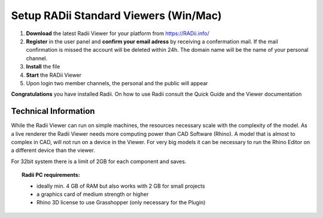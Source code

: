 ***************************************
Setup RADii Standard Viewers (Win/Mac)
***************************************


.. image:: ../Setup/Images/Radii_Info_Downloads_Standard_viewer.png

1. **Download** the latest Radii Viewer for your platform from https://RADii.info/
2. **Register** in the user panel and **confirm your email adress** by receiving a confermation mail. If the mail confirmation is missed the account will be deleted within 24h. The domain name will be the name of your personal channel.
3. **Install** the file
4. **Start** the RADii Viewer
5. Upon login two member channels, the personal and the public will appear  

.. image:: ../Setup/Images/Menu_connect_blank.png
    

    

**Congratulations** you have installed Radii. On how to use Radii consult the Quick Guide and the Viewer documentation



Technical Information
**************************************************************************

While the Radii Viewer can run on simple machines, the resources necessary scale with the complexity of the model.
As a live renderer the Radii Viewer needs more computing power than CAD Software (Rhino). A model that is almost to complex in CAD, will not run on a device in the Viewer.
For very big models it can be necessary to run the Rhino Editor on a different device than the viewer.

For 32bit system there is a limit of 2GB for each component and saves.

.. topic:: Radii PC requirements:
  
  - ideally min. 4 GB of RAM but also works with 2 GB for small projects
  - a graphics card of medium strength or higher
  - Rhino 3D license to use Grasshopper (only necessary for the Plugin)
